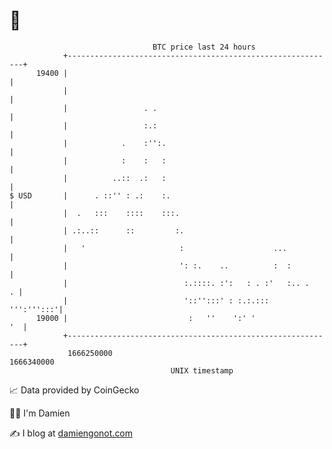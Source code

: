* 👋

#+begin_example
                                   BTC price last 24 hours                    
               +------------------------------------------------------------+ 
         19400 |                                                            | 
               |                                                            | 
               |                 . .                                        | 
               |                 :.:                                        | 
               |            .    :'':.                                      | 
               |            :    :   :                                      | 
               |          ..::  .:   :                                      | 
   $ USD       |      . ::'' : .:    :.                                     | 
               |  .   :::    ::::    :::.                                   | 
               | .:..::      ::         :.                                  | 
               |   '                     :                    ...           | 
               |                         ': :.    ..          :  :          | 
               |                          :.::::. :':   : . :'   :.. .    . | 
               |                          '::'':::' : :.:.:::    ''':''':::'| 
         19000 |                           :   ''    ':' '               '  | 
               +------------------------------------------------------------+ 
                1666250000                                        1666340000  
                                       UNIX timestamp                         
#+end_example
📈 Data provided by CoinGecko

🧑‍💻 I'm Damien

✍️ I blog at [[https://www.damiengonot.com][damiengonot.com]]
